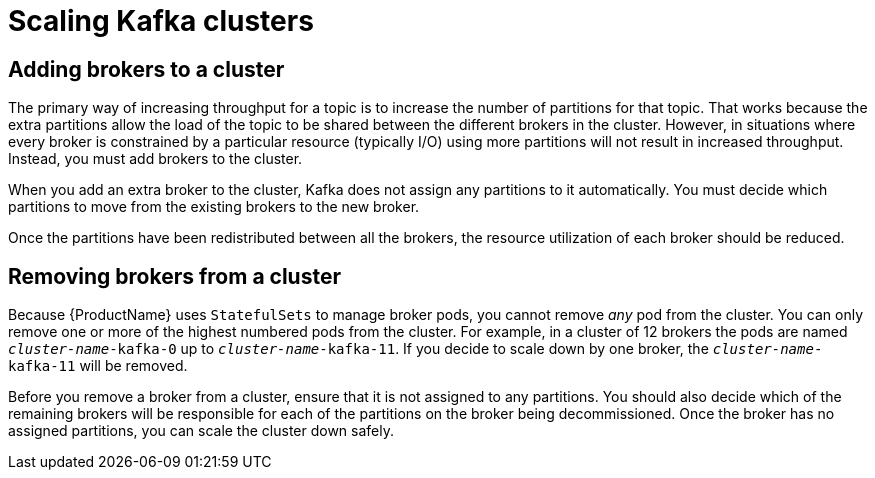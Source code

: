 // Module included in the following assemblies:
//
// assembly-scaling-clusters.adoc

[id='con-scaling-kafka-clusters-{context}']

= Scaling Kafka clusters

== Adding brokers to a cluster

The primary way of increasing throughput for a topic is to increase the number of partitions for that topic. 
That works because the extra partitions allow the load of the topic to be shared between the different brokers in the cluster.
However, in situations where every broker is constrained by a particular resource (typically I/O) using more partitions will not result in increased throughput.
Instead, you must add brokers to the cluster.

When you add an extra broker to the cluster, Kafka does not assign any partitions to it automatically.
You must decide which partitions to move from the existing brokers to the new broker.

Once the partitions have been redistributed between all the brokers, the resource utilization of each broker should be reduced.

== Removing brokers from a cluster

Because {ProductName} uses `StatefulSets` to manage broker pods, you cannot remove _any_ pod from the cluster. 
You can only remove one or more of the highest numbered pods from the cluster. 
For example, in a cluster of 12 brokers the pods are named `_cluster-name_-kafka-0` up to `_cluster-name_-kafka-11`.
If you decide to scale down by one broker, the `_cluster-name_-kafka-11` will be removed.

Before you remove a broker from a cluster, ensure that it is not assigned to any partitions.
You should also decide which of the remaining brokers will be responsible for each of the partitions on the broker being decommissioned.
Once the broker has no assigned partitions, you can scale the cluster down safely.


